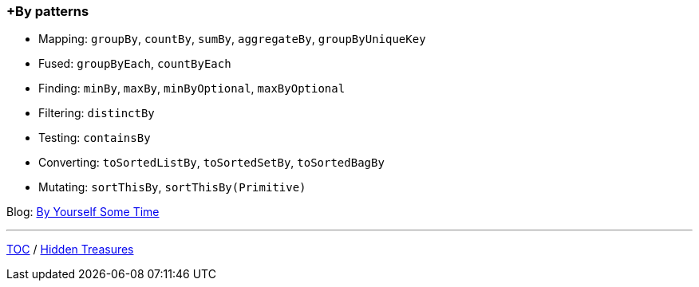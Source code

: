 :icons: font

=== +By patterns

* Mapping: `groupBy`, `countBy`, `sumBy`, `aggregateBy`, `groupByUniqueKey`
* Fused: `groupByEach`, `countByEach`
* Finding: `minBy`, `maxBy`, `minByOptional`, `maxByOptional`
* Filtering: `distinctBy`
* Testing: `containsBy`
* Converting: `toSortedListBy`, `toSortedSetBy`, `toSortedBagBy`
* Mutating: `sortThisBy`, `sortThisBy(Primitive)`

Blog: https://medium.com/javarevisited/by-yourself-some-time-e16c0f488847?source=friends_link&sk=026096d953cc149db75435d095d58e36[By Yourself Some Time]

---

link:./00_toc.adoc[TOC] /
link:./34_hidden_treasures.adoc[Hidden Treasures]
